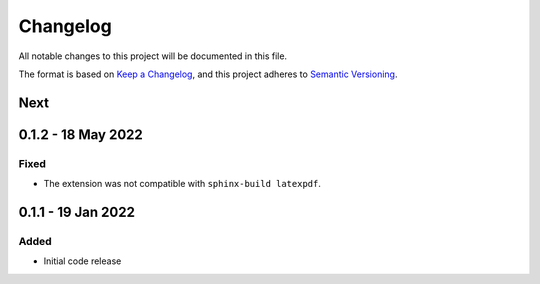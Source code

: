 =========
Changelog
=========

All notable changes to this project will be documented in this file.

The format is based on `Keep a Changelog <https://keepachangelog.com/en/1.0.0/>`_,
and this project adheres to `Semantic Versioning <https://semver.org/spec/v2.0.0.html>`_.

Next
----

0.1.2 - 18 May 2022
-------------------

Fixed
=====

* The extension was not compatible with ``sphinx-build latexpdf``.


0.1.1 - 19 Jan 2022
-------------------

Added
=====

* Initial code release
